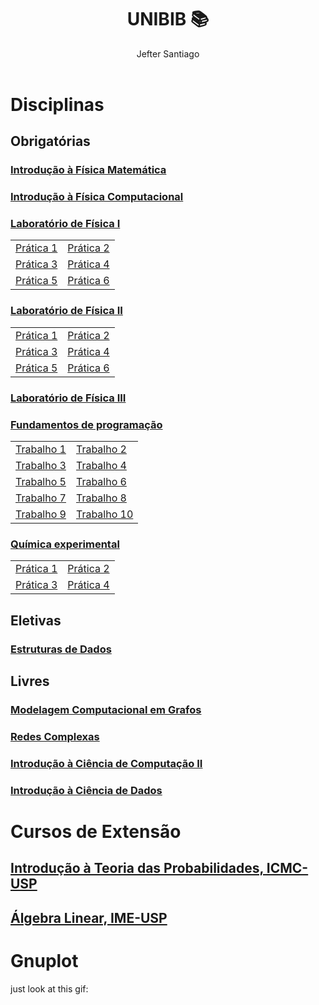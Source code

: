 #+title: UNIBIB 📚
#+author: Jefter Santiago
#+email: jefterrsantiago@gmail.com
#+language: pt
#+options: toc:nil num:nil

* Disciplinas 
** Obrigatórias
*** [[./Introducao a Fisica Matematica][Introdução à Física Matemática]]
*** [[https://github.com/jeftersantiago/intro_fiscomp][Introdução à Física Computacional]]
*** [[./Fisica experimental/01][Laboratório de Física I]]
   |-----------+-----------|
   | [[./Fisica experimental/01/01.pdf][Prática 1]] | [[./Fisica experimental/01/02.pdf][Prática 2]] |
   | [[./Fisica experimental/01/03.pdf][Prática 3]] | [[./Fisica experimental/01/04.pdf][Prática 4]] |
   | [[./Fisica experimental/01/05.pdf][Prática 5]] | [[./Fisica experimental/01/06.pdf][Prática 6]] |
   |-----------+-----------|
*** [[./Fisica experimental/02][Laboratório de Física II]]
   |-----------+-----------|
   | [[./Fisica experimental/02/01/01.pdf][Prática 1]] | [[./Fisica experimental/02/02/02.pdf][Prática 2]] |
   | [[./Fisica experimental/02/03/03.pdf][Prática 3]] | [[./Fisica experimental/02/04/04.pdf][Prática 4]] |
   | [[./Fisica experimental/02/05/05.pdf][Prática 5]] | [[./Fisica experimental/02/06/06.pdf][Prática 6]] |
   |-----------+-----------|
*** [[./Fisica experimental/Laboratorio de Fisica III - Eletricidade e Eletromagnetismo][Laboratório de Física III]]
*** [[./Fundamentos de programacao][Fundamentos de programação]]
  |-------------+-------------|
  | [[./Fundamentos de programacao/trabalho1.org][Trabalho 1]]  | [[./Fundamentos de programacao/trabalho2.org][Trabalho 2]]  |
  | [[./Fundamentos de programacao/trabalho3.org][Trabalho 3]]  | [[./Fundamentos de programacao/trabalho4.org][Trabalho 4]]  |
  | [[./Fundamentos de programacao/trabalho5.org][Trabalho 5]]  | [[./Fundamentos de programacao/trabalho6.org][Trabalho 6]]  |
  | [[./Fundamentos de programacao/trabalho7.org][Trabalho 7]]  | [[./Fundamentos de programacao/trabalho8.org][Trabalho 8]]  |
  | [[./Fundamentos de programacao/trabalho9.org][Trabalho 9]]  | [[./Fundamentos de programacao/trabalho10.org][Trabalho 10]] |
  |-------------+-------------|
*** [[./Quimica experimental][Química experimental]]
  |-----------+-----------|
  | [[./Quimica experimental/01.pdf][Prática 1]] | [[./Quimica experimental/02.pdf][Prática 2]] |
  | [[./Quimica experimental/03.pdf][Prática 3]] | [[./Quimica experimental/04.pdf][Prática 4]] |
  |-----------+-----------|

** Eletivas
*** [[https://github.com/jeftersantiago/estruturas_de_Dados][Estruturas de Dados]]
** Livres 
*** [[https://github.com/jeftersantiago/graphs][Modelagem Computacional em Grafos]]
*** [[https://github.com/jeftersantiago/complex_networks][Redes Complexas]]
*** [[https://github.com/jeftersantiago/icc2][Introdução à Ciência de Computação II]]
*** [[https://github.com/jeftersantiago/intro_ciencia_de_dados][Introdução à Ciência de Dados]]
* Cursos de Extensão
** [[./https://github.com/jeftersantiago/itp2023][Introdução à Teoria das Probabilidades, ICMC-USP]]
** [[./Curso de verao - Algebra Linear, IME-USP][Álgebra Linear,  IME-USP]]

* Gnuplot
  just look at this gif:

  [[./gnuplot/sinewave.gif]]










  
